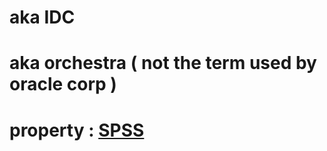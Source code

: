 * aka IDC
* aka orchestra ( not the term used by oracle corp )
* property : [[file:SPSS.org][SPSS]]
